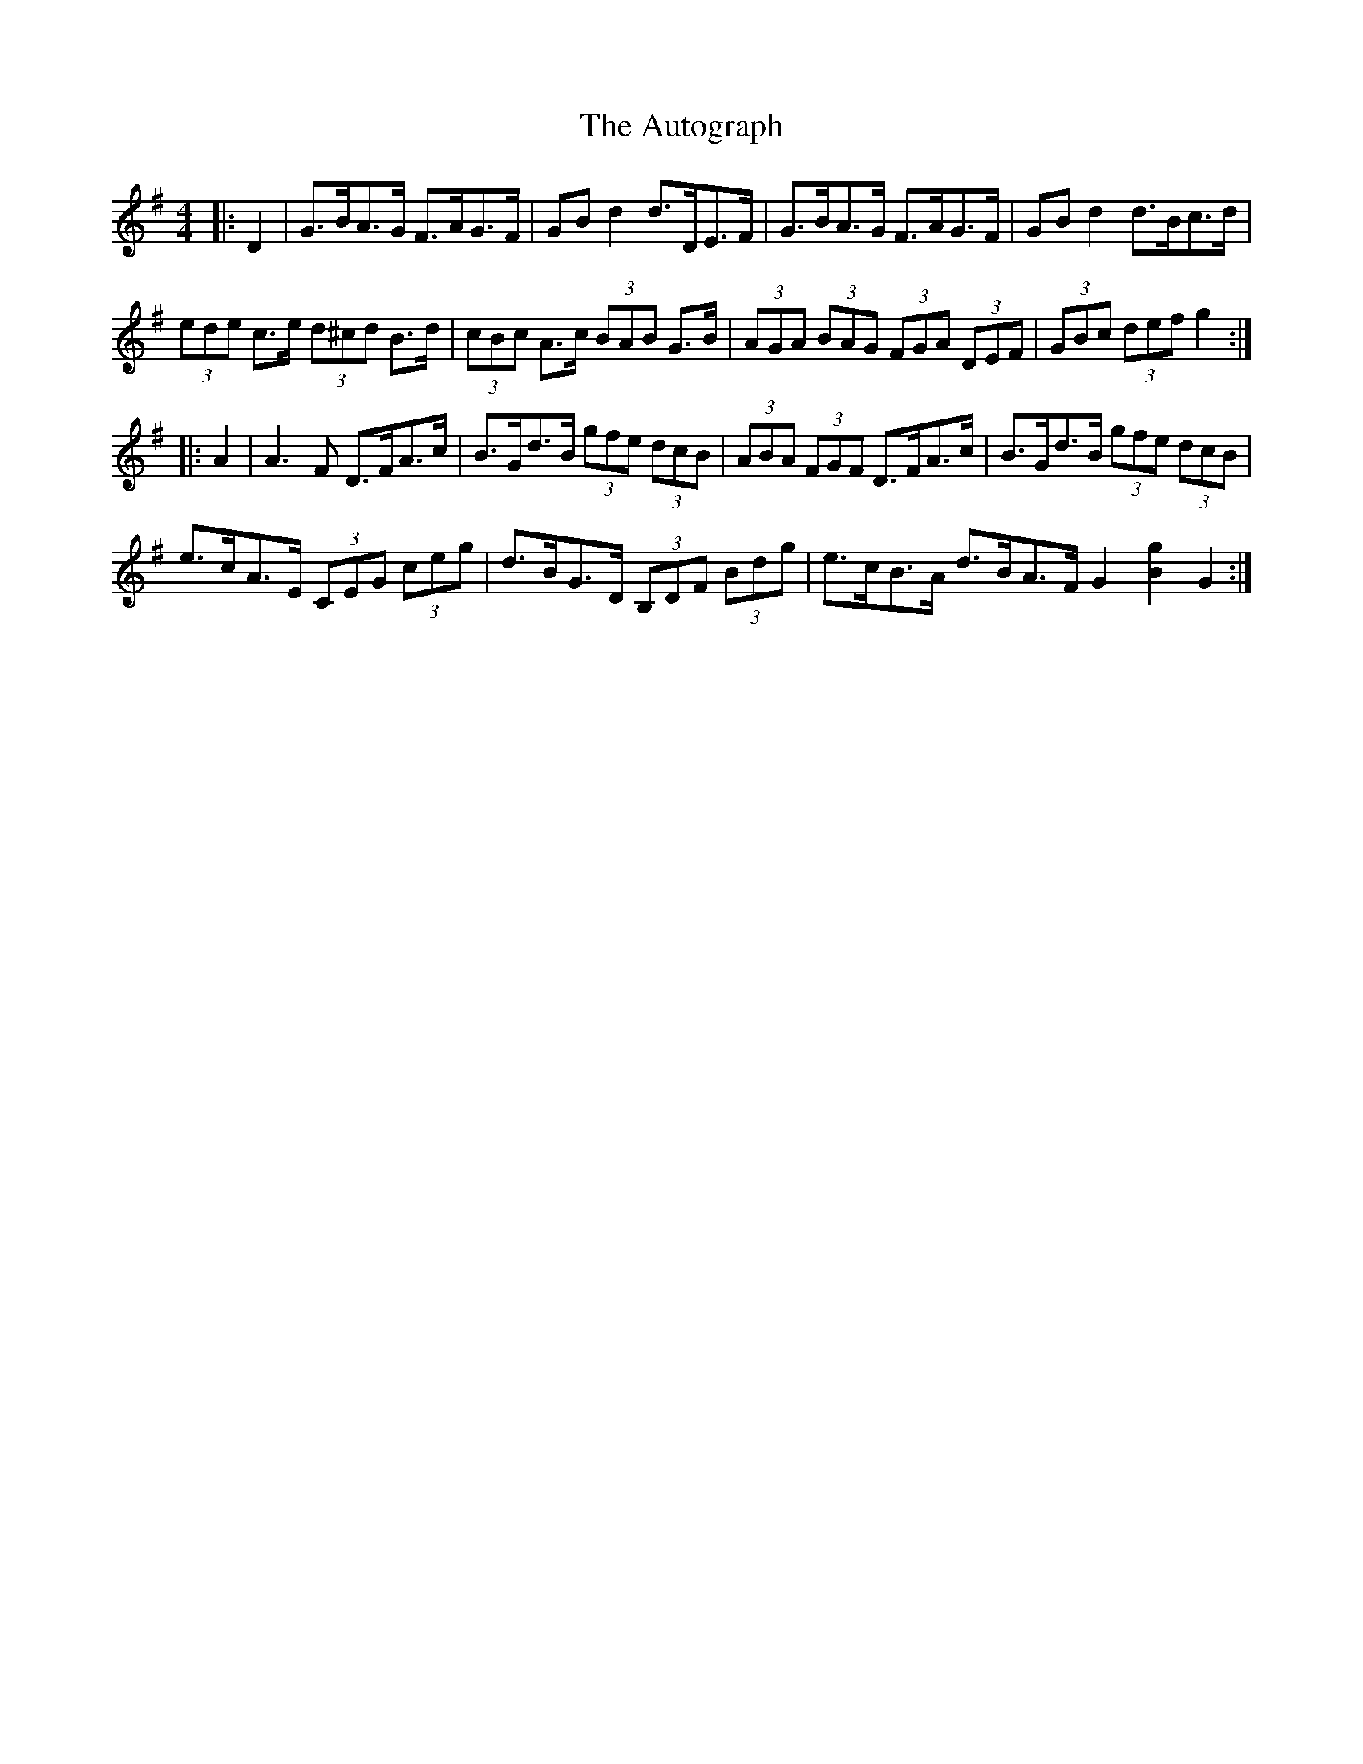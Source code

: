 X: 2206
T: Autograph, The
R: hornpipe
M: 4/4
K: Gmajor
|:D2|G>BA>G F>AG>F|GB d2d>DE>F|G>BA>G F>AG>F|GB d2d>Bc>d|
(3ede c>e (3d^cd B>d|(3cBc A>c (3BAB G>B|(3AGA (3BAG (3FGA (3DEF|(3GBc (3def g2:|
|:A2|A3F D>FA>c|B>Gd>B (3gfe (3dcB|(3ABA (3FGF D>FA>c|B>Gd>B (3gfe (3dcB|
e>cA>E (3CEG (3ceg|d>BG>D (3B,DF (3Bdg|e>cB>A d>BA>F G2 [g2B2] G2:|

